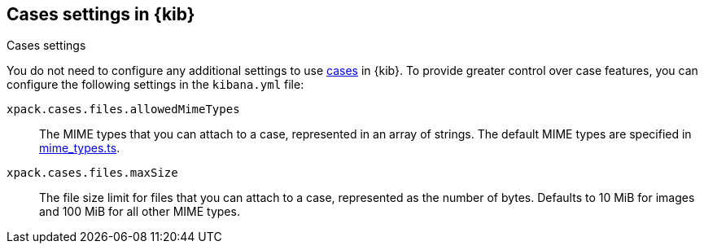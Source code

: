 [[cases-settings]]
== Cases settings in {kib}
++++
<titleabbrev>Cases settings</titleabbrev>
++++

You do not need to configure any additional settings to use <<cases,cases>> in {kib}.
To provide greater control over case features, you can configure the following settings in the `kibana.yml` file:

`xpack.cases.files.allowedMimeTypes`::
The MIME types that you can attach to a case, represented in an array of strings.
The default MIME types are specified in https://github.com/elastic/kibana/blob/{branch}/x-pack/plugins/cases/common/constants/mime_types.ts[mime_types.ts].

`xpack.cases.files.maxSize`::
The file size limit for files that you can attach to a case, represented as the number of bytes. Defaults to 10 MiB for images and 100 MiB for all other MIME types.
